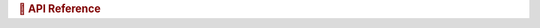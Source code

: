 .. rubric:: 🐍 API Reference

.. autosummary::
   :toctree: generated
   :nosignatures:
   :template: custom-module-template.rst
   :recursive:

   eomaps
